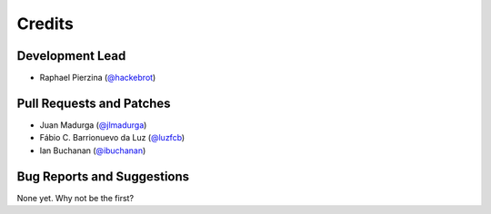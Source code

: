 =======
Credits
=======

Development Lead
----------------

* Raphael Pierzina (`@hackebrot`_)

Pull Requests and Patches
-------------------------

* Juan Madurga (`@jlmadurga`_)
* Fábio C. Barrionuevo da Luz (`@luzfcb`_)
* Ian Buchanan (`@ibuchanan`_)

Bug Reports and Suggestions
---------------------------

None yet. Why not be the first?

.. _`@hackebrot`: https://github.com/hackebrot
.. _`@jlmadurga`: https://github.com/jlmadurga
.. _`@luzfcb`: https://github.com/luzfcb
.. _`@ibuchanan`: https://github.com/ibuchanan
